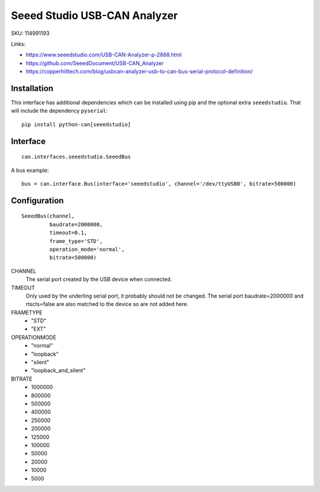 .. _seeeddoc:


Seeed Studio USB-CAN Analyzer
=============================

SKU: 114991193

Links:

- https://www.seeedstudio.com/USB-CAN-Analyzer-p-2888.html
- https://github.com/SeeedDocument/USB-CAN_Analyzer
- https://copperhilltech.com/blog/usbcan-analyzer-usb-to-can-bus-serial-protocol-definition/


Installation
------------

This interface has additional dependencies which can be installed using pip and the optional extra ``seeedstudio``.  That will include the dependency ``pyserial``::

  pip install python-can[seeedstudio]



Interface
---------

::

    can.interfaces.seeedstudio.SeeedBus

A bus example::

    bus = can.interface.Bus(interface='seeedstudio', channel='/dev/ttyUSB0', bitrate=500000)



Configuration
-------------
::

 SeeedBus(channel,
          baudrate=2000000,
          timeout=0.1,
          frame_type='STD',
          operation_mode='normal',
          bitrate=500000)

CHANNEL
 The serial port created by the USB device when connected.

TIMEOUT
 Only used by the underling serial port, it probably should not be changed.  The serial port baudrate=2000000 and rtscts=false are also matched to the device so are not added here.

FRAMETYPE
 - "STD"
 - "EXT"

OPERATIONMODE
 - "normal"
 - "loopback"
 - "silent"
 - "loopback_and_silent"

BITRATE
 - 1000000
 - 800000
 - 500000
 - 400000
 - 250000
 - 200000
 - 125000
 - 100000
 - 50000
 - 20000
 - 10000
 - 5000
